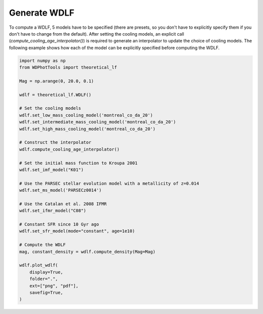 Generate WDLF
=============

To compute a WDLF, 5 models have to be specified (there are presets, so you don't have to explicitly specify them if you don't have to change from the default). After setting the cooling models, an explicit call (`compute_cooling_age_interpolator()`) is required to generate an interpolator to update the choice of cooling models. The following example shows how each of the model can be explicitly specified before computing the WDLF.

.. code:: python

    import numpy as np
    from WDPhotTools import theoretical_lf

    Mag = np.arange(0, 20.0, 0.1)

    wdlf = theoretical_lf.WDLF()

    # Set the cooling models
    wdlf.set_low_mass_cooling_model('montreal_co_da_20')
    wdlf.set_intermediate_mass_cooling_model('montreal_co_da_20')
    wdlf.set_high_mass_cooling_model('montreal_co_da_20')

    # Construct the interpolator
    wdlf.compute_cooling_age_interpolator()

    # Set the initial mass function to Kroupa 2001
    wdlf.set_imf_model("K01")

    # Use the PARSEC stellar evolution model with a metallicity of z=0.014
    wdlf.set_ms_model('PARSECz0014')

    # Use the Catalan et al. 2008 IFMR
    wdlf.set_ifmr_model("C08")

    # Constant SFR since 10 Gyr ago
    wdlf.set_sfr_model(mode="constant", age=1e10)

    # Compute the WDLF
    mag, constant_density = wdlf.compute_density(Mag=Mag)

    wdlf.plot_wdlf(
        display=True,
        folder=".",
        ext=["png", "pdf"],
        savefig=True,
    )

.. figure:: ../_static/10.00Gyr_constant_PARSECz0014_C08_montreal_co_da_20_montreal_co_da_20_montreal_co_da_20.png
